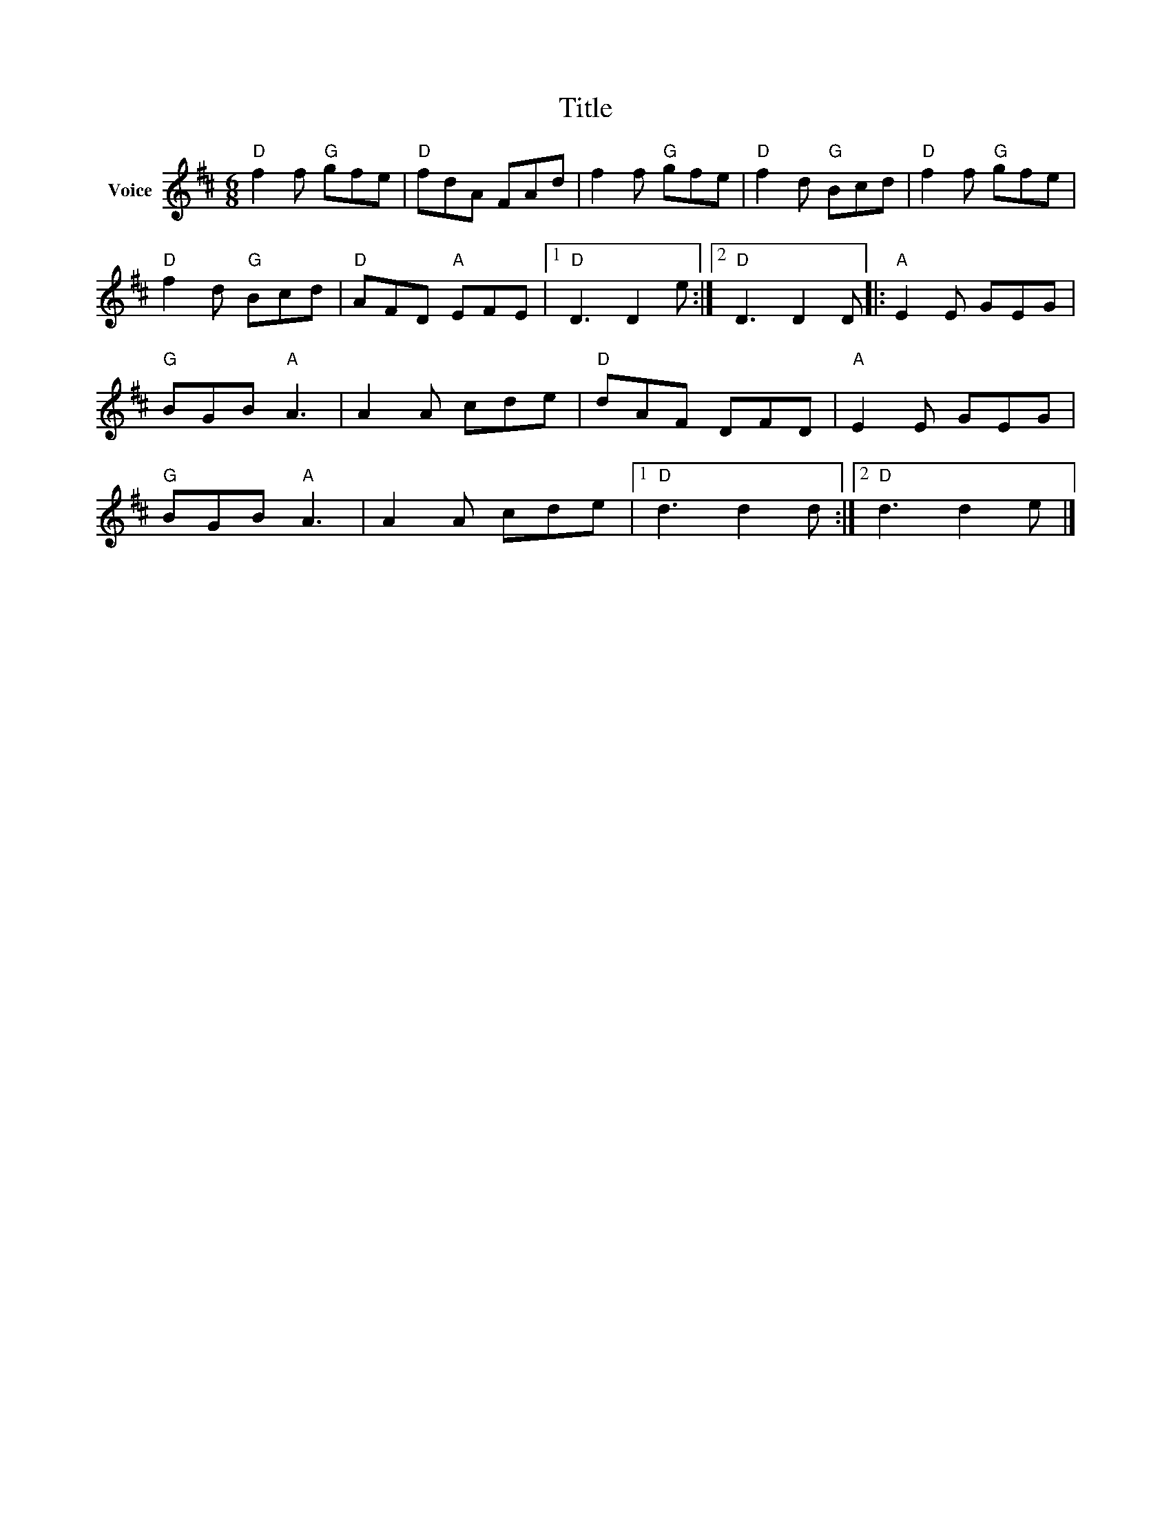 X:1
T:Title
L:1/8
M:6/8
I:linebreak $
K:D
V:1 treble nm="Voice"
V:1
"D" f2 f"G" gfe |"D" fdA FAd | f2 f"G" gfe |"D" f2 d"G" Bcd |"D" f2 f"G" gfe |"D" f2 d"G" Bcd | %6
"D" AFD"A" EFE |1"D" D3 D2 e :|2"D" D3 D2 D |:"A" E2 E GEG |"G" BGB"A" A3 | A2 A cde |"D" dAF DFD | %13
"A" E2 E GEG |"G" BGB"A" A3 | A2 A cde |1"D" d3 d2 d :|2"D" d3 d2 e |] %18
